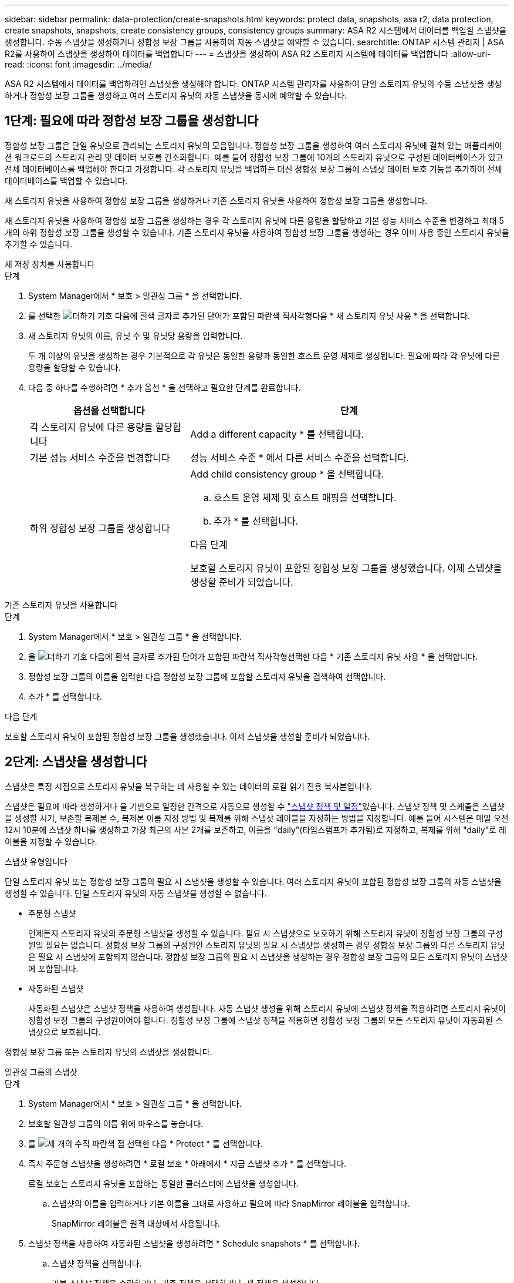 ---
sidebar: sidebar 
permalink: data-protection/create-snapshots.html 
keywords: protect data, snapshots, asa r2, data protection, create snapshots, snapshots, create consistency groups, consistency groups 
summary: ASA R2 시스템에서 데이터를 백업할 스냅샷을 생성합니다. 수동 스냅샷을 생성하거나 정합성 보장 그룹을 사용하여 자동 스냅샷을 예약할 수 있습니다. 
searchtitle: ONTAP 시스템 관리자 | ASA R2를 사용하여 스냅샷을 생성하여 데이터를 백업합니다 
---
= 스냅샷을 생성하여 ASA R2 스토리지 시스템에 데이터를 백업합니다
:allow-uri-read: 
:icons: font
:imagesdir: ../media/


[role="lead"]
ASA R2 시스템에서 데이터를 백업하려면 스냅샷을 생성해야 합니다. ONTAP 시스템 관리자를 사용하여 단일 스토리지 유닛의 수동 스냅샷을 생성하거나 정합성 보장 그룹을 생성하고 여러 스토리지 유닛의 자동 스냅샷을 동시에 예약할 수 있습니다.



== 1단계: 필요에 따라 정합성 보장 그룹을 생성합니다

정합성 보장 그룹은 단일 유닛으로 관리되는 스토리지 유닛의 모음입니다. 정합성 보장 그룹을 생성하여 여러 스토리지 유닛에 걸쳐 있는 애플리케이션 워크로드의 스토리지 관리 및 데이터 보호를 간소화합니다. 예를 들어 정합성 보장 그룹에 10개의 스토리지 유닛으로 구성된 데이터베이스가 있고 전체 데이터베이스를 백업해야 한다고 가정합니다. 각 스토리지 유닛을 백업하는 대신 정합성 보장 그룹에 스냅샷 데이터 보호 기능을 추가하여 전체 데이터베이스를 백업할 수 있습니다.

새 스토리지 유닛을 사용하여 정합성 보장 그룹을 생성하거나 기존 스토리지 유닛을 사용하여 정합성 보장 그룹을 생성합니다.

새 스토리지 유닛을 사용하여 정합성 보장 그룹을 생성하는 경우 각 스토리지 유닛에 다른 용량을 할당하고 기본 성능 서비스 수준을 변경하고 최대 5개의 하위 정합성 보장 그룹을 생성할 수 있습니다. 기존 스토리지 유닛을 사용하여 정합성 보장 그룹을 생성하는 경우 이미 사용 중인 스토리지 유닛을 추가할 수 있습니다.

[role="tabbed-block"]
====
.새 저장 장치를 사용합니다
--
.단계
. System Manager에서 * 보호 > 일관성 그룹 * 을 선택합니다.
. 를 선택한 image:icon_add_blue_bg.png["더하기 기호 다음에 흰색 글자로 추가된 단어가 포함된 파란색 직사각형"]다음 * 새 스토리지 유닛 사용 * 을 선택합니다.
. 새 스토리지 유닛의 이름, 유닛 수 및 유닛당 용량을 입력합니다.
+
두 개 이상의 유닛을 생성하는 경우 기본적으로 각 유닛은 동일한 용량과 동일한 호스트 운영 체제로 생성됩니다. 필요에 따라 각 유닛에 다른 용량을 할당할 수 있습니다.

. 다음 중 하나를 수행하려면 * 추가 옵션 * 을 선택하고 필요한 단계를 완료합니다.
+
[cols="2, 4a"]
|===
| 옵션을 선택합니다 | 단계 


 a| 
각 스토리지 유닛에 다른 용량을 할당합니다
 a| 
Add a different capacity * 를 선택합니다.



 a| 
기본 성능 서비스 수준을 변경합니다
 a| 
성능 서비스 수준 * 에서 다른 서비스 수준을 선택합니다.



 a| 
하위 정합성 보장 그룹을 생성합니다
 a| 
Add child consistency group * 을 선택합니다.

.. 호스트 운영 체제 및 호스트 매핑을 선택합니다.
.. 추가 * 를 선택합니다.


.다음 단계
보호할 스토리지 유닛이 포함된 정합성 보장 그룹을 생성했습니다. 이제 스냅샷을 생성할 준비가 되었습니다.

|===


--
.기존 스토리지 유닛을 사용합니다
--
.단계
. System Manager에서 * 보호 > 일관성 그룹 * 을 선택합니다.
. 을 image:icon_add_blue_bg.png["더하기 기호 다음에 흰색 글자로 추가된 단어가 포함된 파란색 직사각형"]선택한 다음 * 기존 스토리지 유닛 사용 * 을 선택합니다.
. 정합성 보장 그룹의 이름을 입력한 다음 정합성 보장 그룹에 포함할 스토리지 유닛을 검색하여 선택합니다.
. 추가 * 를 선택합니다.


.다음 단계
보호할 스토리지 유닛이 포함된 정합성 보장 그룹을 생성했습니다. 이제 스냅샷을 생성할 준비가 되었습니다.

--
====


== 2단계: 스냅샷을 생성합니다

스냅샷은 특정 시점으로 스토리지 유닛을 복구하는 데 사용할 수 있는 데이터의 로컬 읽기 전용 복사본입니다.

스냅샷은 필요에 따라 생성하거나 을 기반으로 일정한 간격으로 자동으로 생성할 수 link:policies-schedules.html["스냅샷 정책 및 일정"]있습니다. 스냅샷 정책 및 스케줄은 스냅샷을 생성할 시기, 보존할 복제본 수, 복제본 이름 지정 방법 및 복제를 위해 스냅샷 레이블을 지정하는 방법을 지정합니다. 예를 들어 시스템은 매일 오전 12시 10분에 스냅샷 하나를 생성하고 가장 최근의 사본 2개를 보존하고, 이름을 "daily"(타임스탬프가 추가됨)로 지정하고, 복제를 위해 "daily"로 레이블을 지정할 수 있습니다.

.스냅샷 유형입니다
단일 스토리지 유닛 또는 정합성 보장 그룹의 필요 시 스냅샷을 생성할 수 있습니다. 여러 스토리지 유닛이 포함된 정합성 보장 그룹의 자동 스냅샷을 생성할 수 있습니다. 단일 스토리지 유닛의 자동 스냅샷을 생성할 수 없습니다.

* 주문형 스냅샷
+
언제든지 스토리지 유닛의 주문형 스냅샷을 생성할 수 있습니다. 필요 시 스냅샷으로 보호하기 위해 스토리지 유닛이 정합성 보장 그룹의 구성원일 필요는 없습니다. 정합성 보장 그룹의 구성원인 스토리지 유닛의 필요 시 스냅샷을 생성하는 경우 정합성 보장 그룹의 다른 스토리지 유닛은 필요 시 스냅샷에 포함되지 않습니다. 정합성 보장 그룹의 필요 시 스냅샷을 생성하는 경우 정합성 보장 그룹의 모든 스토리지 유닛이 스냅샷에 포함됩니다.

* 자동화된 스냅샷
+
자동화된 스냅샷은 스냅샷 정책을 사용하여 생성됩니다. 자동 스냅샷 생성을 위해 스토리지 유닛에 스냅샷 정책을 적용하려면 스토리지 유닛이 정합성 보장 그룹의 구성원이어야 합니다. 정합성 보장 그룹에 스냅샷 정책을 적용하면 정합성 보장 그룹의 모든 스토리지 유닛이 자동화된 스냅샷으로 보호됩니다.



정합성 보장 그룹 또는 스토리지 유닛의 스냅샷을 생성합니다.

[role="tabbed-block"]
====
.일관성 그룹의 스냅샷
--
.단계
. System Manager에서 * 보호 > 일관성 그룹 * 을 선택합니다.
. 보호할 일관성 그룹의 이름 위에 마우스를 놓습니다.
. 를 image:icon_kabob.gif["세 개의 수직 파란색 점"] 선택한 다음 * Protect * 를 선택합니다.
. 즉시 주문형 스냅샷을 생성하려면 * 로컬 보호 * 아래에서 * 지금 스냅샷 추가 * 를 선택합니다.
+
로컬 보호는 스토리지 유닛을 포함하는 동일한 클러스터에 스냅샷을 생성합니다.

+
.. 스냅샷의 이름을 입력하거나 기본 이름을 그대로 사용하고 필요에 따라 SnapMirror 레이블을 입력합니다.
+
SnapMirror 레이블은 원격 대상에서 사용됩니다.



. 스냅샷 정책을 사용하여 자동화된 스냅샷을 생성하려면 * Schedule snapshots * 를 선택합니다.
+
.. 스냅샷 정책을 선택합니다.
+
기본 스냅샷 정책을 수락하거나, 기존 정책을 선택하거나, 새 정책을 생성합니다.

+
[cols="2,6a"]
|===
| 옵션을 선택합니다 | 단계 


| 기존 스냅샷 정책을 선택합니다  a| 
image:icon_dropdown_arrow.gif["아래쪽 파란색 화살표"]기본 정책 옆에 있는 을 선택한 다음 사용할 기존 정책을 선택합니다.



| 새 스냅샷 정책을 생성합니다  a| 
... 을 image:icon_add.gif["파란색 더하기 기호 다음에 ADD라는 단어가 나옵니다"] 선택한 다음 스냅샷 정책 매개 변수를 입력합니다.
... 정책 추가 * 를 선택합니다.


|===


. 스냅샷을 원격 클러스터에 복제하려면 * 원격 보호 * 에서 * 원격 클러스터에 복제 * 를 선택합니다.
+
.. 소스 클러스터 및 스토리지 VM을 선택한 다음 복제 정책을 선택합니다.
+
복제를 위한 초기 데이터 전송은 기본적으로 즉시 시작됩니다.



. 저장 * 을 선택합니다.


--
.스토리지 유닛의 스냅샷입니다
--
.단계
. System Manager에서 * Storage * 를 선택합니다.
. 보호할 스토리지 유닛의 이름 위로 마우스를 가져갑니다.
. 를 image:icon_kabob.gif["세 개의 수직 파란색 점"] 선택한 다음 * Protect * 를 선택합니다. 즉시 주문형 스냅샷을 생성하려면 * 로컬 보호 * 아래에서 * 지금 스냅샷 추가 * 를 선택합니다.
+
로컬 보호는 스토리지 유닛을 포함하는 동일한 클러스터에 스냅샷을 생성합니다.

. 스냅샷의 이름을 입력하거나 기본 이름을 그대로 사용하고 필요에 따라 SnapMirror 레이블을 입력합니다.
+
SnapMirror 레이블은 원격 대상에서 사용됩니다.

. 스냅샷 정책을 사용하여 자동화된 스냅샷을 생성하려면 * Schedule snapshots * 를 선택합니다.
+
.. 스냅샷 정책을 선택합니다.
+
기본 스냅샷 정책을 수락하거나, 기존 정책을 선택하거나, 새 정책을 생성합니다.

+
[cols="2,6a"]
|===
| 옵션을 선택합니다 | 단계 


| 기존 스냅샷 정책을 선택합니다  a| 
image:icon_dropdown_arrow.gif["아래쪽 파란색 화살표"]기본 정책 옆에 있는 을 선택한 다음 사용할 기존 정책을 선택합니다.



| 새 스냅샷 정책을 생성합니다  a| 
... 을 image:icon_add.gif["파란색 더하기 기호 다음에 ADD라는 단어가 나옵니다"] 선택한 다음 스냅샷 정책 매개 변수를 입력합니다.
... 정책 추가 * 를 선택합니다.


|===


. 스냅샷을 원격 클러스터에 복제하려면 * 원격 보호 * 에서 * 원격 클러스터에 복제 * 를 선택합니다.
+
.. 소스 클러스터 및 스토리지 VM을 선택한 다음 복제 정책을 선택합니다.
+
복제를 위한 초기 데이터 전송은 기본적으로 즉시 시작됩니다.



. 저장 * 을 선택합니다.


--
====
.다음 단계
스냅샷을 통해 데이터가 보호되므로 이제 link:../secure-data/encrypt-data-at-rest.html["스냅샷 복제를 설정합니다"]백업 및 재해 복구를 위해 일관성 그룹을 지리적으로 멀리 떨어진 위치에 복사해야 합니다.
